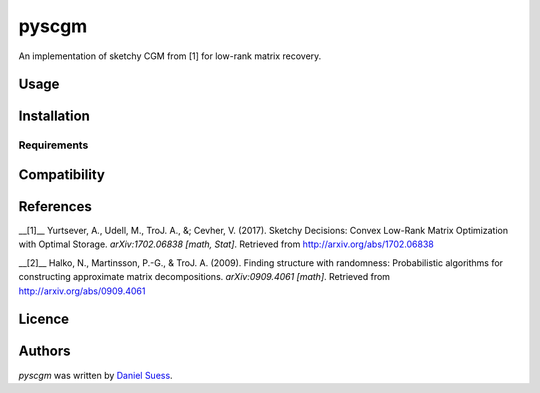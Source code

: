 pyscgm
======

.. image:: https://img.shields.io/pypi/v/pyscgm.svg
    :target: https://pypi.python.org/pypi/pyscgm
    :alt: Latest PyPI version

.. image:: https://travis-ci.org/dseuss/pyscgm.png
   :target: https://travis-ci.org/dseuss/pyscgm
   :alt: Latest Travis CI build status

An implementation of sketchy CGM from [1] for low-rank matrix recovery.

Usage
-----

Installation
------------

Requirements
^^^^^^^^^^^^

Compatibility
-------------

References
---------
__[1]__ Yurtsever, A., Udell, M., TroJ. A., &; Cevher, V. (2017). Sketchy Decisions: Convex Low-Rank Matrix Optimization with Optimal Storage.  *arXiv:1702.06838 [math, Stat]*. Retrieved from http://arxiv.org/abs/1702.06838

__[2]__ Halko, N., Martinsson, P.-G., & TroJ. A. (2009). Finding structure with randomness: Probabilistic algorithms for constructing approximate matrix decompositions. *arXiv:0909.4061 [math]*. Retrieved from http://arxiv.org/abs/0909.4061


Licence
-------

Authors
-------

`pyscgm` was written by `Daniel Suess <daniel@dsuess.me>`_.

